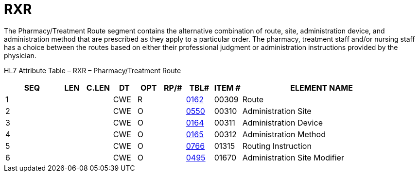 = RXR
:render_as: Level3
:v291_section: 4A.4.2

The Pharmacy/Treatment Route segment contains the alternative combination of route, site, administration device, and administration method that are prescribed as they apply to a particular order. The pharmacy, treatment staff and/or nursing staff has a choice between the routes based on either their professional judgment or administration instructions provided by the physician.

HL7 Attribute Table – RXR – Pharmacy/Treatment Route

[width="100%",cols="14%,6%,7%,6%,6%,6%,7%,7%,41%",options="header",]

|===

|SEQ |LEN |C.LEN |DT |OPT |RP/# |TBL# |ITEM # |ELEMENT NAME

|1 | | |CWE |R | |file:///E:\V2\v2.9%20final%20Nov%20from%20Frank\V29_CH02C_Tables.docx#HL70162[0162] |00309 |Route

|2 | | |CWE |O | |file:///E:\V2\v2.9%20final%20Nov%20from%20Frank\V29_CH02C_Tables.docx#HL70550[0550] |00310 |Administration Site

|3 | | |CWE |O | |file:///E:\V2\v2.9%20final%20Nov%20from%20Frank\V29_CH02C_Tables.docx#HL70164[0164] |00311 |Administration Device

|4 | | |CWE |O | |file:///E:\V2\v2.9%20final%20Nov%20from%20Frank\V29_CH02C_Tables.docx#HL70165[0165] |00312 |Administration Method

|5 | | |CWE |O | |file:///E:\V2\v2.9%20final%20Nov%20from%20Frank\V29_CH02C_Tables.docx#HL70766[0766] |01315 |Routing Instruction

|6 | | |CWE |O | |file:///E:\V2\v2.9%20final%20Nov%20from%20Frank\V29_CH02C_Tables.docx#HL70495[0495] |01670 |Administration Site Modifier

|===

